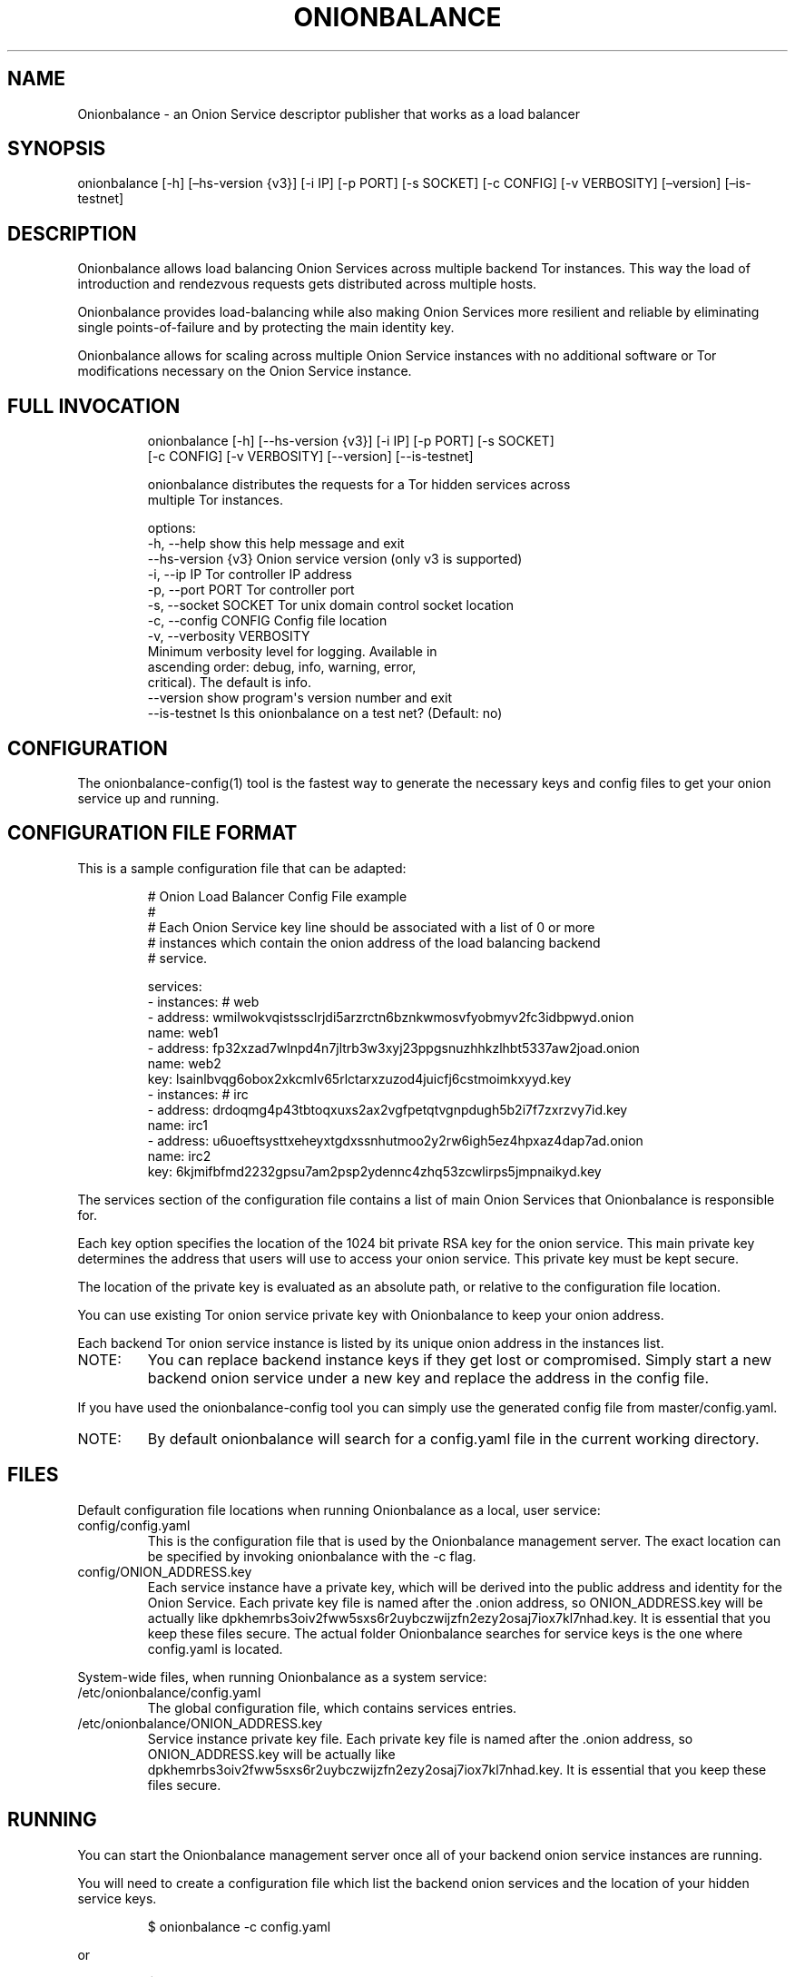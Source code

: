 .\" Automatically generated by Pandoc 3.1.11.1
.\"
.TH "ONIONBALANCE" "1" "Apr 23, 2025" "Onionbalance User Manual" ""
.SH NAME
Onionbalance \- an Onion Service descriptor publisher that works as a
load balancer
.SH SYNOPSIS
onionbalance [\-h] [\[en]hs\-version {v3}] [\-i IP] [\-p PORT] [\-s
SOCKET] [\-c CONFIG] [\-v VERBOSITY] [\[en]version] [\[en]is\-testnet]
.SH DESCRIPTION
Onionbalance allows load balancing Onion Services across multiple
backend Tor instances.
This way the load of introduction and rendezvous requests gets
distributed across multiple hosts.
.PP
Onionbalance provides load\-balancing while also making Onion Services
more resilient and reliable by eliminating single points\-of\-failure
and by protecting the main identity key.
.PP
Onionbalance allows for scaling across multiple Onion Service instances
with no additional software or Tor modifications necessary on the Onion
Service instance.
.SH FULL INVOCATION
.IP
.EX
onionbalance [\-h] [\-\-hs\-version {v3}] [\-i IP] [\-p PORT] [\-s SOCKET]
                    [\-c CONFIG] [\-v VERBOSITY] [\-\-version] [\-\-is\-testnet]

onionbalance distributes the requests for a Tor hidden services across
multiple Tor instances.

options:
  \-h, \-\-help            show this help message and exit
  \-\-hs\-version {v3}     Onion service version (only v3 is supported)
  \-i, \-\-ip IP           Tor controller IP address
  \-p, \-\-port PORT       Tor controller port
  \-s, \-\-socket SOCKET   Tor unix domain control socket location
  \-c, \-\-config CONFIG   Config file location
  \-v, \-\-verbosity VERBOSITY
                        Minimum verbosity level for logging. Available in
                        ascending order: debug, info, warning, error,
                        critical). The default is info.
  \-\-version             show program\[aq]s version number and exit
  \-\-is\-testnet          Is this onionbalance on a test net? (Default: no)
.EE
.SH CONFIGURATION
The onionbalance\-config(1) tool is the fastest way to generate the
necessary keys and config files to get your onion service up and
running.
.SH CONFIGURATION FILE FORMAT
This is a sample configuration file that can be adapted:
.IP
.EX
# Onion Load Balancer Config File example
#
# Each Onion Service key line should be associated with a list of 0 or more
# instances which contain the onion address of the load balancing backend
# service.

services:
\- instances: # web
  \- address: wmilwokvqistssclrjdi5arzrctn6bznkwmosvfyobmyv2fc3idbpwyd.onion
    name: web1
  \- address: fp32xzad7wlnpd4n7jltrb3w3xyj23ppgsnuzhhkzlhbt5337aw2joad.onion
    name: web2
  key: lsainlbvqg6obox2xkcmlv65rlctarxzuzod4juicfj6cstmoimkxyyd.key
\- instances: # irc
  \- address: drdoqmg4p43tbtoqxuxs2ax2vgfpetqtvgnpdugh5b2i7f7zxrzvy7id.key
    name: irc1
  \- address: u6uoeftsysttxeheyxtgdxssnhutmoo2y2rw6igh5ez4hpxaz4dap7ad.onion
    name: irc2
  key: 6kjmifbfmd2232gpsu7am2psp2ydennc4zhq53zcwlirps5jmpnaikyd.key
.EE
.PP
The services section of the configuration file contains a list of main
Onion Services that Onionbalance is responsible for.
.PP
Each key option specifies the location of the 1024 bit private RSA key
for the onion service.
This main private key determines the address that users will use to
access your onion service.
This private key must be kept secure.
.PP
The location of the private key is evaluated as an absolute path, or
relative to the configuration file location.
.PP
You can use existing Tor onion service private key with Onionbalance to
keep your onion address.
.PP
Each backend Tor onion service instance is listed by its unique onion
address in the instances list.
.TP
NOTE:
You can replace backend instance keys if they get lost or compromised.
Simply start a new backend onion service under a new key and replace the
address in the config file.
.PP
If you have used the onionbalance\-config tool you can simply use the
generated config file from master/config.yaml.
.TP
NOTE:
By default onionbalance will search for a config.yaml file in the
current working directory.
.SH FILES
Default configuration file locations when running Onionbalance as a
local, user service:
.TP
config/config.yaml
This is the configuration file that is used by the Onionbalance
management server.
The exact location can be specified by invoking onionbalance with the
\-c flag.
.TP
config/ONION_ADDRESS.key
Each service instance have a private key, which will be derived into the
public address and identity for the Onion Service.
Each private key file is named after the .onion address, so
ONION_ADDRESS.key will be actually like
dpkhemrbs3oiv2fww5sxs6r2uybczwijzfn2ezy2osaj7iox7kl7nhad.key.
It is essential that you keep these files secure.
The actual folder Onionbalance searches for service keys is the one
where config.yaml is located.
.PP
System\-wide files, when running Onionbalance as a system service:
.TP
/etc/onionbalance/config.yaml
The global configuration file, which contains services entries.
.TP
/etc/onionbalance/ONION_ADDRESS.key
Service instance private key file.
Each private key file is named after the .onion address, so
ONION_ADDRESS.key will be actually like
dpkhemrbs3oiv2fww5sxs6r2uybczwijzfn2ezy2osaj7iox7kl7nhad.key.
It is essential that you keep these files secure.
.SH RUNNING
You can start the Onionbalance management server once all of your
backend onion service instances are running.
.PP
You will need to create a configuration file which list the backend
onion services and the location of your hidden service keys.
.IP
.EX
$ onionbalance \-c config.yaml
.EE
.PP
or
.IP
.EX
$ sudo service onionbalance start
.EE
.PP
The management server must be left running to publish new descriptors
for your onion service: in about 10 minutes you should have a fully
functional onionbalance setup.
.TP
NOTE:
Multiple Onionbalance management servers can be run simultaneously with
the same master private key and configuration file to provide
redundancy.
.SH ENVIRONMENT VARIABLES
.TP
ONIONBALANCE_CONFIG
Override the location for the Onionbalance configuration file.
The loaded configuration file takes precedence over environment
variables.
Configuration file options will override environment variable which have
the same name.
.TP
ONIONBALANCE_LOG_LEVEL
Specify the minimum verbosity of log messages to output.
All log messages equal or higher the the specified log level are output.
The available log levels are the same as the \[en]verbosity command line
option.
.TP
ONIONBALANCE_STATUS_SOCKET_LOCATION
The Onionbalance service creates a Unix domain socket which provides
real\-time information about the currently loaded service and
descriptors.
This option can be used to change the location of this domain socket.
(default: /var/run/onionbalance/control)
.TP
ONIONBALANCE_TOR_CONTROL_SOCKET
The location of the Tor unix domain control socket.
Onionbalance will attempt to connect to this control socket first before
falling back to using a control port connection.
(default: /var/run/tor/control)
.SH EXIT STATUS
Onionbalance is meant to be kept running in the background.
.PP
In case of unrecoverable errors, the exit status is 1.
Otherwise, the exit status is 0.
.SH LIMITATIONS
Onionbalance currently has the following limitations:
.IP "1." 3
Only supports the legacy C Tor implementation.
.IP "2." 3
Currently does not work along Tor\[cq]s Proof of Work (PoW) defense for
Onion Services.
.IP "3." 3
For other limitations, check the list of issues available at the
Onionbalance source code repository.
.SH AUTHOR
George Kadianakis, Donncha O\[cq]Cearbhaill, Silvio Rhatto \c
.MT rhatto@torproject.org
.ME \c
.SH SEE ALSO
The \f[I]docs/\f[R] folder distributed with Onionbalance contains the
full documentation, which should also be available at \c
.UR https://onionservices.torproject.org/apps/web/onionbalance/
.UE \c
\&.
.PP
The Onionbalance source code and all documentation may be downloaded
from \c
.UR https://gitlab.torproject.org/tpo/onion-services/onionbalance
.UE \c
\&.
.SH AUTHORS
Silvio Rhatto \c
.MT rhatto@torproject.org
.ME \c.
